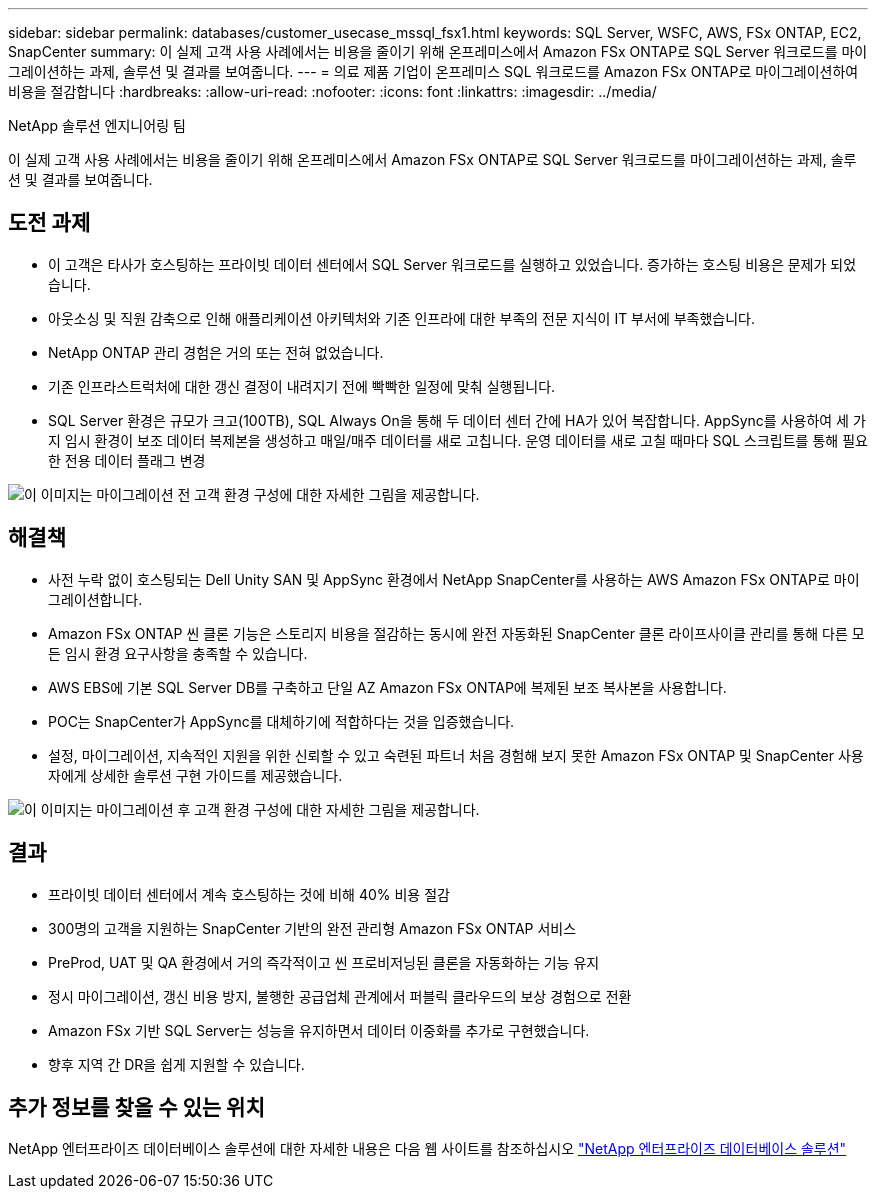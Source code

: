 ---
sidebar: sidebar 
permalink: databases/customer_usecase_mssql_fsx1.html 
keywords: SQL Server, WSFC, AWS, FSx ONTAP, EC2, SnapCenter 
summary: 이 실제 고객 사용 사례에서는 비용을 줄이기 위해 온프레미스에서 Amazon FSx ONTAP로 SQL Server 워크로드를 마이그레이션하는 과제, 솔루션 및 결과를 보여줍니다. 
---
= 의료 제품 기업이 온프레미스 SQL 워크로드를 Amazon FSx ONTAP로 마이그레이션하여 비용을 절감합니다
:hardbreaks:
:allow-uri-read: 
:nofooter: 
:icons: font
:linkattrs: 
:imagesdir: ../media/


NetApp 솔루션 엔지니어링 팀

[role="lead"]
이 실제 고객 사용 사례에서는 비용을 줄이기 위해 온프레미스에서 Amazon FSx ONTAP로 SQL Server 워크로드를 마이그레이션하는 과제, 솔루션 및 결과를 보여줍니다.



== 도전 과제

* 이 고객은 타사가 호스팅하는 프라이빗 데이터 센터에서 SQL Server 워크로드를 실행하고 있었습니다. 증가하는 호스팅 비용은 문제가 되었습니다.
* 아웃소싱 및 직원 감축으로 인해 애플리케이션 아키텍처와 기존 인프라에 대한 부족의 전문 지식이 IT 부서에 부족했습니다.
* NetApp ONTAP 관리 경험은 거의 또는 전혀 없었습니다.
* 기존 인프라스트럭처에 대한 갱신 결정이 내려지기 전에 빡빡한 일정에 맞춰 실행됩니다.
* SQL Server 환경은 규모가 크고(100TB), SQL Always On을 통해 두 데이터 센터 간에 HA가 있어 복잡합니다. AppSync를 사용하여 세 가지 임시 환경이 보조 데이터 복제본을 생성하고 매일/매주 데이터를 새로 고칩니다. 운영 데이터를 새로 고칠 때마다 SQL 스크립트를 통해 필요한 전용 데이터 플래그 변경


image:customer_usecase_mssql_fsx1_before.png["이 이미지는 마이그레이션 전 고객 환경 구성에 대한 자세한 그림을 제공합니다."]



== 해결책

* 사전 누락 없이 호스팅되는 Dell Unity SAN 및 AppSync 환경에서 NetApp SnapCenter를 사용하는 AWS Amazon FSx ONTAP로 마이그레이션합니다.
* Amazon FSx ONTAP 씬 클론 기능은 스토리지 비용을 절감하는 동시에 완전 자동화된 SnapCenter 클론 라이프사이클 관리를 통해 다른 모든 임시 환경 요구사항을 충족할 수 있습니다.
* AWS EBS에 기본 SQL Server DB를 구축하고 단일 AZ Amazon FSx ONTAP에 복제된 보조 복사본을 사용합니다.
* POC는 SnapCenter가 AppSync를 대체하기에 적합하다는 것을 입증했습니다.
* 설정, 마이그레이션, 지속적인 지원을 위한 신뢰할 수 있고 숙련된 파트너 처음 경험해 보지 못한 Amazon FSx ONTAP 및 SnapCenter 사용자에게 상세한 솔루션 구현 가이드를 제공했습니다.


image:customer_usecase_mssql_fsx1_after.png["이 이미지는 마이그레이션 후 고객 환경 구성에 대한 자세한 그림을 제공합니다."]



== 결과

* 프라이빗 데이터 센터에서 계속 호스팅하는 것에 비해 40% 비용 절감
* 300명의 고객을 지원하는 SnapCenter 기반의 완전 관리형 Amazon FSx ONTAP 서비스
* PreProd, UAT 및 QA 환경에서 거의 즉각적이고 씬 프로비저닝된 클론을 자동화하는 기능 유지
* 정시 마이그레이션, 갱신 비용 방지, 불행한 공급업체 관계에서 퍼블릭 클라우드의 보상 경험으로 전환
* Amazon FSx 기반 SQL Server는 성능을 유지하면서 데이터 이중화를 추가로 구현했습니다.
* 향후 지역 간 DR을 쉽게 지원할 수 있습니다.




== 추가 정보를 찾을 수 있는 위치

NetApp 엔터프라이즈 데이터베이스 솔루션에 대한 자세한 내용은 다음 웹 사이트를 참조하십시오 link:https://docs.netapp.com/us-en/netapp-solutions/databases/index.html["NetApp 엔터프라이즈 데이터베이스 솔루션"^]
